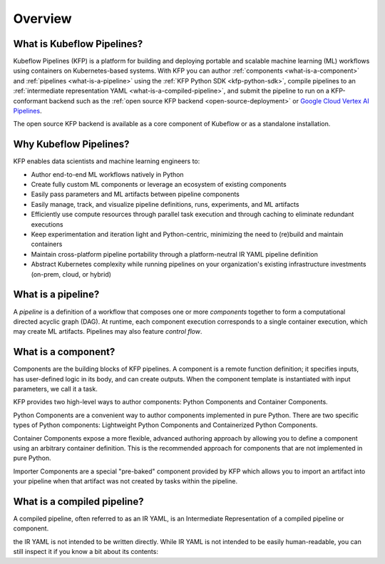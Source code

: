 Overview
========

What is Kubeflow Pipelines?
----------------------------

Kubeflow Pipelines (KFP) is a platform for building and deploying portable and scalable machine learning (ML) workflows using containers on Kubernetes-based systems.
With KFP you can author :ref:`components <what-is-a-component>` and :ref:`pipelines <what-is-a-pipeline>` using the :ref:`KFP Python SDK <kfp-python-sdk>`, compile pipelines 
to an :ref:`intermediate representation YAML <what-is-a-compiled-pipeline>`, and submit the pipeline to run on a KFP-conformant backend such as the :ref:`open source KFP backend <open-source-deployment>` or `Google Cloud Vertex AI Pipelines <https://cloud.google.com/vertex-ai/docs/pipelines/introduction>`_.

The open source KFP backend is available as a core component of Kubeflow or as a standalone installation. 

Why Kubeflow Pipelines?
-----------------------

KFP enables data scientists and machine learning engineers to:

* Author end-to-end ML workflows natively in Python
* Create fully custom ML components or leverage an ecosystem of existing components
* Easily pass parameters and ML artifacts between pipeline components
* Easily manage, track, and visualize pipeline definitions, runs, experiments, and ML artifacts
* Efficiently use compute resources through parallel task execution and through caching to eliminate redundant executions
* Keep experimentation and iteration light and Python-centric, minimizing the need to (re)build and maintain containers
* Maintain cross-platform pipeline portability through a platform-neutral IR YAML pipeline definition
* Abstract Kubernetes complexity while running pipelines on your organization's existing infrastructure investments (on-prem, cloud, or hybrid)

.. _what-is-a-pipeline:

What is a pipeline?
-------------------

A `pipeline` is a definition of a workflow that composes one or more `components` together to form a computational directed acyclic graph (DAG). At runtime, each component execution corresponds to a single container execution, which may create ML artifacts. Pipelines may also feature `control flow`.

.. _what-is-a-component:

What is a component?
--------------------
Components are the building blocks of KFP pipelines. A component is a remote function definition; it specifies inputs, has user-defined logic in its body, and can create outputs. When the component template is instantiated with input parameters, we call it a task.

KFP provides two high-level ways to author components: Python Components and Container Components.

Python Components are a convenient way to author components implemented in pure Python. There are two specific types of Python components: Lightweight Python Components and Containerized Python Components.

Container Components expose a more flexible, advanced authoring approach by allowing you to define a component using an arbitrary container definition. This is the recommended approach for components that are not implemented in pure Python.

Importer Components are a special "pre-baked" component provided by KFP which allows you to import an artifact into your pipeline when that artifact was not created by tasks within the pipeline.

.. _what-is-a-compiled-pipeline:

What is a compiled pipeline?
----------------------------
A compiled pipeline, often referred to as an IR YAML, is an Intermediate Representation of a compiled pipeline or component.

the IR YAML is not intended to be written directly.
While IR YAML is not intended to be easily human-readable, you can still inspect it if you know a bit about its contents:

.. _pipelines: #what-is-a-pipeline
.. _components: #what-is-a-component
.. _compiled-pipeline: #what-is-a-compiled-pipeline
